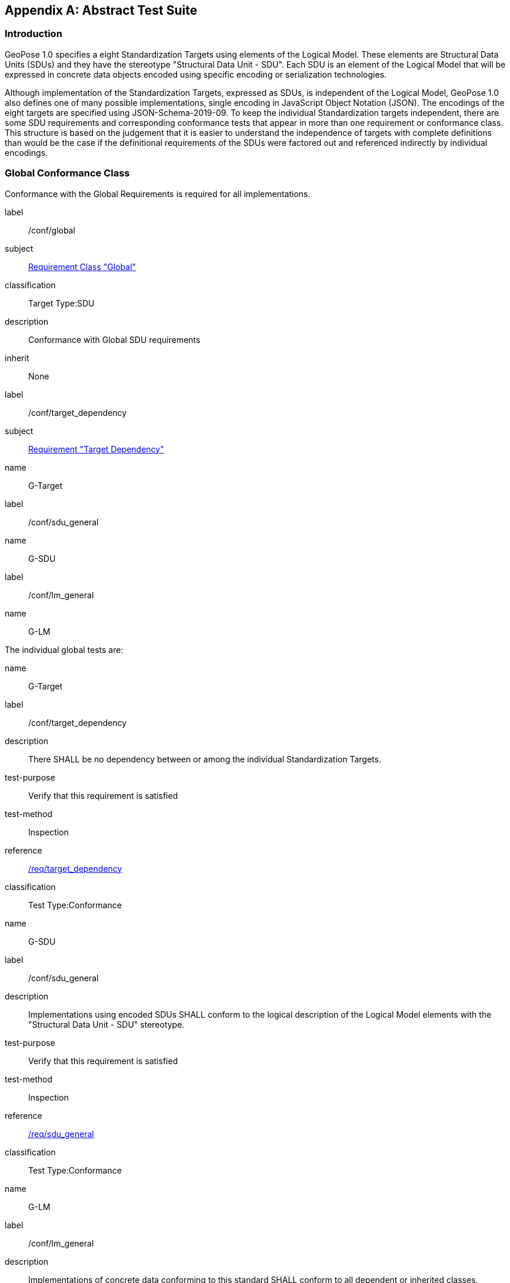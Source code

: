 [[annex-A]]
[appendix, obligation=normative]
== Abstract Test Suite

=== Introduction

GeoPose 1.0 specifies a eight Standardization Targets using elements of the Logical
Model. These elements are Structural Data Units (SDUs) and they have the stereotype
"Structural Data Unit - SDU". Each SDU is an element of the Logical Model that will
be expressed in concrete data objects encoded using specific encoding or
serialization technologies.

Although implementation of the Standardization Targets, expressed as SDUs, is
independent of the Logical Model, GeoPose 1.0 also defines one of many possible
implementations, single encoding in JavaScript Object Notation (JSON). The encodings
of the eight targets are specified using JSON-Schema-2019-09. To keep the individual
Standardization targets independent, there are some SDU requirements and
corresponding conformance tests that appear in more than one requirement or
conformance class. This structure is based on the judgement that it is easier to
understand the independence of targets with complete definitions than would be the
case if the definitional requirements of the SDUs were factored out and referenced
indirectly by individual encodings.

=== Global Conformance Class

Conformance with the Global Requirements is required for all implementations.

[[conf_global]]
[conformance_class]
====
[%metadata]
label:: /conf/global
subject:: <<rc_global,Requirement Class "Global">>
classification:: Target Type:SDU
description:: Conformance with Global SDU requirements
inherit:: None

[conformance_test]
======
[%metadata]
label:: /conf/target_dependency
subject:: <<global,Requirement "Target Dependency">>
name:: G-Target
======

[conformance_test]
======
[%metadata]
label:: /conf/sdu_general
name:: G-SDU
======

[conformance_test]
======
[%metadata]
label:: /conf/lm_general
name:: G-LM
======
====

The individual global tests are:

[[conformance_global]]
[conformance_test]
====
[%metadata]
name:: G-Target
label:: /conf/target_dependency
description:: There SHALL be no dependency between or among the individual
Standardization Targets.
test-purpose:: Verify that this requirement is satisfied
test-method:: Inspection
reference:: <<global,/req/target_dependency>>
classification:: Test Type:Conformance
====

[[conformance_sdu]]
[conformance_test]
====
[%metadata]
name:: G-SDU
label:: /conf/sdu_general
description:: Implementations using encoded SDUs SHALL conform to the logical
description of the Logical Model elements with the "Structural Data Unit - SDU"
stereotype.
test-purpose:: Verify that this requirement is satisfied
test-method:: Inspection
reference:: <<sdu_confomance,/req/sdu_general>>
classification:: Test Type:Conformance
====

[[conformance_lm]]
[conformance_test]
====
[%metadata]
name:: G-LM
label:: /conf/lm_general
description:: Implementations of concrete data conforming to this standard SHALL
conform to all dependent or inherited classes, attributes, and associations,
multiplicities, and data types in the Logical Model.
test-purpose:: Verify that this requirement is satisfied
test-method:: Inspection
reference:: <<lm_confomance,/req/lm_general>>
classification:: Test Type:Conformance
====

=== Structural Data Unit (SDU) Conformance

There are some universal requirements on values that appear in a concrete
implementation using a specific encoding technology. For example, angles may be
constrained to fall within a range of values corresponding to a circle. Because these
are independent of encoding technology, they are specified here at a logical level.
Tests of an implementation at the SDU level generally only be done by inspection.

=== Basic-YPR SDU Conformance Class

[[conf_class_basic_ypr_sdu]]
[conformance_class]
====
[%metadata]
name:: Basic-YPR SDU
label:: /conf/class/basic_ypr/sdu
subject:: <<req_class_basic_ypr_sdu,Requirements Class "Basic YPR SDU">>
classification:: Target Type:SDU
description:: To confirm that a Basic-YPR GeoPose consists of an Outer Frame
specified by an implicit WGS-84 CRS and an implicit EPSG 4461-CS (LTP-ENU) coordinate
system and explicit parameters defining the tangent point and that the Inner Frame is
a rotation-only transformation using Yaw, Pitch, and Roll angles.
inherit:: /conf/global

[conformance_test,label="/conf/basic_ypr/sdu",name="B-YPR-SDU"]
======
======

[conformance_test,label="/conf/tangent_plane/longitude/sdu",name="B-TP-Lon-SDU"]
======
======

[conformance_test,label="/conf/tangent_plane/latitude/sdu",name="B-TP-Lat-SDU"]
======
======

[conformance_test,label="/conf/tangent_plane/h/sdu",name="B-TP-h-SDU"]
======
======

[conformance_test,label="/conf/ypr_angles/sdu",name="YPR-Angles-SDU"]
======
======
====

The Basic-YPR SDU member tests are the following:

[[conf_basic_ypr_sdu]]
[conformance_test]
====
[%metadata]
name:: B-YPR-SDU
label:: /conf/basic_ypr/sdu
description:: To confirm that an implementation of a Basic-YPR consists of an Outer
Frame specified by an implicit WGS-84 CRS and an implicit EPSG 4461-CS (LTP-ENU)
coordinate system and explicit parameters to define the tangent point. To confirm
that the Inner Frame is expressed as a rotation-only transformation using Yaw, Pitch,
and Roll angles.
test-purpose:: Verify that this requirement is satisfied
test-method:: Inspection
reference:: /req/basic_ypr/sdu
classification:: Test Type:Conformance
====

[[conf_tangent_plane_longitude_sdu]]
[conformance_test]
====
[%metadata]
name:: B-TP-Lon-SDU
label:: /conf/tangent_plane_longitude/sdu
description:: To confirm that a GeoPose tangentPoint.longitude attribute is expressed
as an angle in decimal degrees.
test-purpose:: Verify that this requirement is satisfied
test-method:: Inspection
reference:: /req/tangent_plane_longitude/sdu
classification:: Test Type:Conformance
====

[[conf_tangent_plane_latitude_sdu]]
[conformance_test]
====
[%metadata]
name:: B-TP-Lat-SDU
label:: /conf/tangent_plane_latitude/sdu
description:: To confirm that a GeoPose tangentPoint.latitude attribute is expressed
as an angle in decimal degrees.
test-purpose:: Verify that this requirement is satisfied
test-method:: Inspection
reference:: /req/tangent_plane_latitude/sdu
classification:: Test Type:Conformance
====

[[conf_tangent_plane_h_sdu]]
[conformance_test]
====
[%metadata]
name:: B-TP-h-SDU
label:: /conf/tangent_plane_h/sdu
description:: To confirm that a GeoPose tangentPoint.h attribute is expressed as a
height in meters above the WGS-84 ellipsoid.
test-purpose:: Verify that this requirement is satisfied
test-method:: Inspection
reference:: /req/tangent_plane_h/sdu
classification:: Test Type:Conformance
====

[[conf_ypr_angles_sdu]]
[conformance_test]
====
[%metadata]
name:: YPR-Angles-SDU
label:: /conf/ypr_angles/sdu
description:: To confirm that GeoPose YPR angles are expressed as three consecutive
rotations about the local axes Z, Y, and X, in that order, corresponding to the
conventional Yaw, Pitch, and Roll angles and that the unit of measure is the degree.
test-purpose:: Verify that this requirement is satisfied
test-method:: Inspection
reference:: /req/ypr_angles/sdu
classification:: Test Type:Conformance
====

==== Basic-Q SDU Conformance Class

[[conf_class_basic_quaternion_sdu]]
[conformance_class]
====
[%metadata]
name:: Basic-Q SDU
label:: /conf/class/basic_quaternion_sdu
subject:: <<req_basic_quaternion_sdu,Requirements Class "Basic Quaternion SDU">>
classification:: Target Type:SDU
description:: To confirm that components of a Basic Quaternion GeoPose conform to the
Logical Model.
inherit:: /conf/global

[abstract_test,label="/conf/basic_quaternion/sdu"]
======
======

[conformance_test,label="/conf/tangent_plane/longitude/sdu",name="B-TP-Lon-SDU"]
======
======

[conformance_test,label="/conf/tangent_plane/latitude/sdu",name="B-TP-Lat-SDU"]
======
======

[conformance_test,label="/conf/tangent_plane/h/sdu",name="B-TP-h-SDU"]
======
======

[conformance_test,label="/conf/quaternion/sdu",name="Quaternion-SDU"]
======
======
====

[[conf_basic_quaternion_sdu]]
[abstract_test]
====
[%metadata]
label:: /conf/basic/quaternion/sdu
test-purpose:: To confirm that a Basic-Q GeoPose consists of an Outer Frame specified by
an implicit WGS-84 CRS and an implicit EPSG 4461-CS (LTP-ENU) coordinate system and
explicit parameters defining the tangent point and that the Inner Frame is a
rotation-only transformation using a unit quaternion.
inherit:: /req/basic/quaternion/sdu
test-method:: Inspection
====

[conformance_test]
====
[%metadata]
name:: B-TP-Lon-SDU
label:: /conf/tangent_plane_longitude/sdu
description:: To confirm that a GeoPose tangentPoint.longitude attribute is expressed
as an angle in decimal degrees.
test-purpose:: Verify that this requirement is satisfied
test-method:: Inspection
reference:: /req/tangent_plane_longitude/sdu
classification:: Test Type:Conformance
====

[conformance_test]
====
[%metadata]
name:: B-TP-Lat-SDU
label:: /conf/tangent_plane_latitude/sdu
description:: To confirm that a GeoPose tangentPoint.latitude attribute is expressed
as an angle in decimal degrees.
test-purpose:: Verify that this requirement is satisfied
test-method:: Inspection
reference:: /req/tangent_plane_latitude/sdu
classification:: Test Type:Conformance
====

[conformance_test]
====
[%metadata]
name:: B-TP-h-SDU
label:: /conf/tangent_plane_h/sdu
description:: To confirm that a GeoPose tangentPoint.h attribute is expressed as a
height in meters above the WGS-84 ellipsoid.
test-purpose:: Verify that this requirement is satisfied
test-method:: Inspection
reference:: /req/tangent_plane_h/sdu
classification:: Test Type:Conformance
====

[[conf_quaternion_sdu]]
[conformance_test]
====
[%metadata]
name:: Quaternion-SDU
label:: /conf/quaternion/sdu
description:: To confirm the correct properties of a quaternion.
test-purpose:: To confirm that the unit quaternion consists of four representations of
real number values and that the square root of the sum of the squares of those
numbers is approximately 1.
reference:: /req/quaternion/sdu
test-method:: Inspection
====

==== Advanced SDU Conformance Class

[[conf_class_advanced_sdu]]
[conformance_class]
====
[%metadata]
name:: Advanced SDU
label:: /conf/class/advanced/sdu
subject:: <<req_advanced_sdu,Requirements Class "Basic Advanced SDU">>
classification:: Target Type:SDU
description:: To confirm that an implementation of the Advanced GeoPose conforms to
the Logical Model.
inherit:: /conf/global

[conformance_test,label="/conf/geopose_instant/sdu",name="GP-Instant-SDU"]
======
======

[conformance_test,label="/conf/frame_specification_authority/sdu",name="FS-Authority-SDU"]
======
======

[conformance_test,label="/conf/frame_specification_id/sdu",name="FS-ID-SDU"]
======
======

[conformance_test,label="/conf/frame_specification_parameters/sdu",name="FS-Parameters-SDU"]
======
======

[conformance_test,label="/conf/quaternion/sdu",name="Quaternion-SDU"]
======
======
====

[[conf_geopose_instant_sdu]]
[conformance_test]
====
[%metadata]
name:: GP-Instant-SDU
label:: /conf/geopose_instant/sdu
description:: To confirm the correct properties of a GeoPose Instant.
test-purpose:: To confirm that a Logical Model attribute GeoPoseInstant is Unix Time in
seconds multiplied by 1,000 and that the unit of measure is milliseconds.
reference:: /req/geopose_instant/sdu
test-method:: Inspection
====

[[conf_frame_specification_authority_sdu]]
[conformance_test]
====
[%metadata]
name:: FS-Authority-SDU
label:: /conf/frame_specification_authority/sdu
description:: To confirm the correct properties of a Frame Specification Authority.
test-purpose:: To confirm that a FrameSpecification.authority attribute contains a string
uniquely specifying a source of reference frame specifications.
reference:: /req/frame_specification_authority/sdu
test-method:: Inspection
====

[[conf_frame_specification_id_sdu]]
[conformance_test]
====
[%metadata]
name:: FS-ID-SDU
label:: /conf/frame_specification_id/sdu
description:: To confirm the correct properties of a Frame Specification ID.
test-purpose:: To confirm that a FrameSpecification.id attribute contains a string
uniquely specifying the identity of a reference frame specification as defined by
that authority.
reference:: /req/frame_specification_id/sdu
test-method:: Inspection
====

[[conf_frame_specification_parameters_sdu]]
[conformance_test]
====
[%metadata]
name:: FS-Parameters-SDU
label:: /conf/frame_specification_parameters/sdu
description:: To confirm the correct properties of Frame Specification Parameters.
test-purpose:: To confirm that a FrameSpecification.parameters attribute contains contain
all parameters needed for the corresponding authority and ID.
reference:: /req/frame_specification_parameters/sdu
test-method:: Inspection
====

[conformance_test]
====
[%metadata]
name:: Quaternion-SDU
label:: /conf/quaternion/sdu
description:: To confirm the correct properties of a quaternion.
test-purpose:: To confirm that the unit quaternion consists of four representations of
real number values and that the square root of the sum of the squares of those
numbers is approximately 1.
reference:: /req/quaternion/sdu
test-method:: Inspection
====

==== Graph SDU Conformance Class

[[conf_class_graph_sdu]]
[conformance_class]
====
[%metadata]
name:: Graph SDU
label:: /conf/class/graph/sdu
subject:: <<req_graph_sdu,Requirements Class "Graph SDU">>
classification:: Target Type:SDU
description:: To confirm that an implementation of the GeoPose Graph conforms to the
Logical Model.
inherit:: /conf/global

[conformance_test,label="/conf/geopose_instant/sdu",name="GP-Instant-SDU"]
======
======

[conformance_test,label="/conf/frame_specification_authority/sdu",name="FS-Authority-SDU"]
======
======

[conformance_test,label="/conf/frame_specification_id/sdu",name="FS-ID-SDU"]
======
======

[conformance_test,label="/conf/frame_specification_parameters/sdu",name="FS-Parameters-SDU"]
======
======

[conformance_test,label="/conf/graph_index/sdu",name="Graph-Index-SDU"]
======
======
====

[conformance_test]
====
[%metadata]
name:: GP-Instant-SDU
label:: /conf/geopose_instant/sdu
description:: To confirm the correct properties of a GeoPose Instant.
test-purpose:: To confirm that a Logical Model attribute GeoPoseInstant is Unix Time in
seconds multiplied by 1,000 and that the unit of measure is milliseconds.
reference:: /req/geopose_instant/sdu
test-method:: Inspection
====

[conformance_test]
====
[%metadata]
name:: FS-Authority-SDU
label:: /conf/frame_specification_authority/sdu
description:: To confirm the correct properties of a Frame Specification Authority.
test-purpose:: To confirm that a FrameSpecification.authority attribute contains a string
uniquely specifying a source of reference frame specifications.
reference:: /req/frame_specification_authority/sdu
test-method:: Inspection
====

[conformance_test]
====
[%metadata]
name:: FS-ID-SDU
label:: /conf/frame_specification_id/sdu
description:: To confirm the correct properties of a Frame Specification ID.
test-purpose:: To confirm that a FrameSpecification.id attribute contains a string
uniquely specifying the identity of a reference frame specification as defined by
that authority.
reference:: /req/frame_specification_id/sdu
test-method:: Inspection
====

[conformance_test]
====
[%metadata]
name:: FS-Parameters-SDU
label:: /conf/frame_specification_parameters/sdu
description:: To confirm the correct properties of Frame Specification Parameters.
test-purpose:: To confirm that a FrameSpecification.parameters attribute contains contain
all parameters needed for the corresponding authority and ID.
reference:: /req/frame_specification_parameters/sdu
test-method:: Inspection
====

[conformance_test]
====
[%metadata]
name:: Graph-Index-SDU
label:: /conf/graph_index/sdu
description:: To confirm that an implementation of Graph Index conforms to the
Logical Model.
test-purpose:: To confirm that each index value in a FrameListTransformPair is a distinct
integer value between 0 and one less than the number of elements in the frameList
property.
reference:: /req/graph_index/sdu
test-method:: Inspection
====

==== Chain SDU Conformance Class

[[conf_class_chain_sdu]]
[conformance_class]
====
[%metadata]
name:: Chain SDU
label:: /conf/class/chain_sdu
subject:: <<req_chain_sdu,Requirements Class "Chain SDU">>
classification:: Target Type:SDU
description:: To confirm that an implementation of the GeoPose Chain conforms to the
Logical Model.
inherit:: /conf/global

[conformance_test,label="/conf/geopose_instant/sdu",name="GP-Instant-SDU"]
======
======

[conformance_test,label="/conf/frame_specification_authority/sdu",name="FS-Authority-SDU"]
======
======

[conformance_test,label="/conf/frame_specification_id/sdu",name="FS-ID-SDU"]
======
======

[conformance_test,label="/conf/frame_specification_parameters/sdu",name="FS-Parameters-SDU"]
======
======

[conformance_test,label="/conf/chain_index/sdu",name="Chain-Index-SDU"]
======
======
====

[conformance_test]
====
[%metadata]
name:: GP-Instant-SDU
label:: /conf/geopose_instant/sdu
description:: To confirm the correct properties of a GeoPose Instant.
test-purpose:: To confirm that a Logical Model attribute GeoPoseInstant is Unix Time in
seconds multiplied by 1,000 and that the unit of measure is milliseconds.
reference:: /req/geopose_instant/sdu
test-method:: Inspection
====

[conformance_test]
====
[%metadata]
name:: FS-Authority-SDU
label:: /conf/frame_specification_authority/sdu
description:: To confirm the correct properties of a Frame Specification Authority.
test-purpose:: To confirm that a FrameSpecification.authority attribute contains a string
uniquely specifying a source of reference frame specifications.
reference:: /req/frame_specification_authority/sdu
test-method:: Inspection
====

[conformance_test]
====
[%metadata]
name:: FS-ID-SDU
label:: /conf/frame_specification_id/sdu
description:: To confirm the correct properties of a Frame Specification ID.
test-purpose:: To confirm that a FrameSpecification.id attribute contains a string
uniquely specifying the identity of a reference frame specification as defined by
that authority.
reference:: /req/frame_specification_id/sdu
test-method:: Inspection
====

[conformance_test]
====
[%metadata]
name:: FS-Parameters-SDU
label:: /conf/frame_specification_parameters/sdu
description:: To confirm the correct properties of Frame Specification Parameters.
test-purpose:: To confirm that a FrameSpecification.parameters attribute contains contain
all parameters needed for the corresponding authority and ID.
reference:: /req/frame_specification_parameters/sdu
test-method:: Inspection
====

[conformance_test]
====
[%metadata]
name:: Chain-Index-SDU
label:: /conf/chain_index/sdu
description:: To confirm that an implementation of Chain Index conforms to the
Logical Model.
test-purpose:: To confirm that each index value is a distinct integer value between 0 and
one less than the number of elements in the frameList property.
reference:: /req/chain_index/sdu
test-method:: Inspection
====

==== Regular Series SDU Conformance Class

[[conf_class_regular_series_sdu]]
[conformance_class]
====
[%metadata]
name:: Regular Series SDU
label:: /conf/class/regular_series/sdu
subject:: <<req_regular_series_sdu,Requirements Class "Regular Series SDU">>
classification:: Target Type:SDU
description:: To confirm that components of a Regular Series conform to the Logical
Model.
inherit:: /conf/global

[conformance_test,label="/conf/series_header/sdu",name="Series-Header-SDU"]
======
======

[conformance_test,label="/conf/geopose_duration/sdu",name="GP-Duration-SDU"]
======
======

[conformance_test,label="/conf/frame_specification_authority/sdu",name="FS-Authority-SDU"]
======
======

[conformance_test,label="/conf/frame_specification_id/sdu",name="FS-ID-SDU"]
======
======

[conformance_test,label="/conf/frame_specification_parameters/sdu",name="FS-Parameters-SDU"]
======
======

[conformance_test,label="/conf/series_trailer/sdu",name="Series-Trailer-SDU"]
======
======
====

[[conf_series_header_sdu]]
[conformance_test]
====
[%metadata]
name:: Series-Header-SDU
label:: /conf/series_header/sdu
description:: To confirm that an implementation of a Series Header conforms to the
Logical Model.
test-purpose:: To confirm that a Series Header is implemented in accordance with the
Logical Model.
reference:: /req/series_header/sdu
test-method:: Inspection
====

[[conf_geoposeduration_sdu]]
[conformance_test]
====
[%metadata]
name:: GP-Duration-SDU
label:: /conf/geopose_duration/sdu
description:: To confirm the correct properties of a GeoPose Duration.
test-purpose:: To confirm that a Logical Model attribute GeoPoseDuration is expressed in
seconds multiplied by 1,000 and that the unit of measure is milliseconds.
reference:: /req/geopose_duration/sdu
test-method:: Inspection
====

[conformance_test]
====
[%metadata]
name:: FS-Authority-SDU
label:: /conf/frame_specification_authority/sdu
description:: To confirm the correct properties of a Frame Specification Authority.
test-purpose:: To confirm that a FrameSpecification.authority attribute contains a string
uniquely specifying a source of reference frame specifications.
reference:: /req/frame_specification_authority/sdu
test-method:: Inspection
====

[conformance_test]
====
[%metadata]
name:: FS-ID-SDU
label:: /conf/frame_specification_id/sdu
description:: To confirm the correct properties of a Frame Specification ID.
test-purpose:: To confirm that a FrameSpecification.id attribute contains a string
uniquely specifying the identity of a reference frame specification as defined by
that authority.
reference:: /req/frame_specification_id/sdu
test-method:: Inspection
====

[conformance_test]
====
[%metadata]
name:: FS-Parameters-SDU
label:: /conf/frame_specification_parameters/sdu
description:: To confirm the correct properties of Frame Specification Parameters.
test-purpose:: To confirm that a FrameSpecification.parameters attribute contains contain
all parameters needed for the corresponding authority and ID.
reference:: /req/frame_specification_parameters/sdu
test-method:: Inspection
====

[[conf_series_trailer_sdu]]
[conformance_test]
====
[%metadata]
name:: Series-Trailer-SDU
label:: /conf/series_trailer/sdu
description:: To confirm that an implementation of a Series Trailer conforms to the
Logical Model.
test-purpose:: To confirm that a Series Trailer is implemented in accordance with the
Logical Model.
reference:: /req/series_trailer/sdu
test-method:: Inspection
====

==== Irregular Series SDU Conformance Class

[[conf_class_irregular_series_sdu]]
[conformance_class]
====
[%metadata]
name:: Irregular Series SDU
label:: /conf/class/irregular_series/sdu
subject:: <<req_irregular_series_sdu,Requirements Class "Irregular Series SDU">>
classification:: Target Type:SDU
description:: To confirm that a Regular Series conforms to the Logical Model.
inherit:: /conf/global

[conformance_test,label="/conf/series_header/sdu",name="Series-Header-SDU"]
======
======

[conformance_test,label="/conf/geopose_duration/sdu",name="GP-Duration-SDU"]
======
======

[conformance_test,label="/conf/frame_specification_authority/sdu",name="FS-Authority-SDU"]
======
======

[conformance_test,label="/conf/frame_specification_id/sdu",name="FS-ID-SDU"]
======
======

[conformance_test,label="/conf/frame_specification_parameters/sdu",name="FS-Parameters-SDU"]
======
======

[conformance_test,label="/conf/series_frame_and_time/sdu",name="Series-Frame-And-Time-SDU"]
======
======

[conformance_test,label="/conf/series_trailer/sdu",name="Series-Trailer-SDU"]
======
======
====

[conformance_test]
====
[%metadata]
name:: Series-Header-SDU
label:: /conf/series_header/sdu
description:: To confirm that an implementation of a Series Header conforms to the
Logical Model.
test-purpose:: To confirm that a Series Header is implemented in accordance with the
Logical Model.
reference:: /req/series_header/sdu
test-method:: Inspection
====

[conformance_test]
====
[%metadata]
name:: FS-Authority-SDU
label:: /conf/frame_specification_authority/sdu
description:: To confirm the correct properties of a Frame Specification Authority.
test-purpose:: To confirm that a FrameSpecification.authority attribute contains a string
uniquely specifying a source of reference frame specifications.
reference:: /req/frame_specification_authority/sdu
test-method:: Inspection
====

[conformance_test]
====
[%metadata]
name:: FS-ID-SDU
label:: /conf/frame_specification_id/sdu
description:: To confirm the correct properties of a Frame Specification ID.
test-purpose:: To confirm that a FrameSpecification.id attribute contains a string
uniquely specifying the identity of a reference frame specification as defined by
that authority.
reference:: /req/frame_specification_id/sdu
test-method:: Inspection
====

[conformance_test]
====
[%metadata]
name:: FS-Parameters-SDU
label:: /conf/frame_specification_parameters/sdu
description:: To confirm the correct properties of Frame Specification Parameters.
test-purpose:: To confirm that a FrameSpecification.parameters attribute contains contain
all parameters needed for the corresponding authority and ID.
reference:: /req/frame_specification_parameters/sdu
test-method:: Inspection
====

[conformance_test]
====
[%metadata]
name:: Series-Frame-And-Time-SDU
label:: /conf/series_frame_and_time/sdu
description:: To confirm that an implementation of a Series FrameAndTime object
conforms to the Logical Model.
test-purpose:: To confirm that a Series FrameAndTime is implemented in accordance with the
Logical Model.
reference:: /req/series_frame_and_time/sdu
test-method:: Inspection
====

[conformance_test]
====
[%metadata]
name:: Series-Trailer-SDU
label:: /conf/series_trailer/sdu
description:: To confirm that an implementation of a Series Trailer conforms to the
Logical Model.
test-purpose:: To confirm that a Series Trailer is implemented in accordance with the
Logical Model.
reference:: /req/series_trailer/sdu
test-method:: Inspection
====

==== Stream SDU Conformance Class

[[conf_class_stream_sdu]]
[conformance_class]
====
[%metadata]
name:: Stream SDU
label:: /conf/class/stream/sdu
subject:: <<req_stream_sdu,Requirements Class "Stream SDU">>
classification:: Target Type:SDU
description:: To confirm that a GeoPose Stream conforms to the Logical Model.
inherit:: /conf/global

[conformance_test,label="/conf/transition_model/sdu",name="Transition-Model-SDU"]
======
======

[conformance_test,label="/conf/frame_specification_authority/sdu",name="FS-Authority-SDU"]
======
======

[conformance_test,label="/conf/frame_specification_id/sdu",name="FS-ID-SDU"]
======
======

[conformance_test,label="/conf/frame_specification_parameters/sdu",name="FS-Parameters-SDU"]
======
======

[abstract_test,label="/conf/stream_frame_and_time/sdu",name="Stream-Frame-And-Time-SDU"]
======
======
====

[[conf_transition_model_sdu]]
[conformance_test]
====
[%metadata]
name:: Transition-Model-SDU
label:: /conf/frame_specification_authority/sdu
description:: To confirm that a TransitionModel attribute conforms to the Logical
Model.
test-purpose:: To confirm that a transition_model attribute is one of the values in the
TransitionModel enumeration.
reference:: /req/transition_model/sdu
test-method:: Inspection
====

[conformance_test]
====
[%metadata]
name:: FS-Authority-SDU
label:: /conf/frame_specification_authority/sdu
description:: To confirm the correct properties of a Frame Specification Authority.
test-purpose:: To confirm that a FrameSpecification.authority attribute contains a string
uniquely specifying a source of reference frame specifications.
reference:: /req/frame_specification_authority/sdu
test-method:: Inspection
====

[conformance_test]
====
[%metadata]
name:: FS-ID-SDU
label:: /conf/frame_specification_id/sdu
description:: To confirm the correct properties of a Frame Specification ID.
test-purpose:: To confirm that a FrameSpecification.id attribute contains a string
uniquely specifying the identity of a reference frame specification as defined by
that authority.
reference:: /req/frame_specification_id/sdu
test-method:: Inspection
====

[conformance_test]
====
[%metadata]
name:: FS-Parameters-SDU
label:: /conf/frame_specification_parameters/sdu
description:: To confirm the correct properties of Frame Specification Parameters.
test-purpose:: To confirm that a FrameSpecification.parameters attribute contains contain
all parameters needed for the corresponding authority and ID.
reference:: /req/frame_specification_parameters/sdu
test-method:: Inspection
====

[[conf_stream_frame_and_time_sdu]]
[abstract_test]
====
[%metadata]
label:: /conf/stream/frame_and_time/sdu
test-purpose:: To confirm that a Stream frame_and_time is implemented as an
innerFrameAndTime property with an ExplicitFrameSpec and GeoPoseInstant pair.
inherit:: /req/Stream/fst/sdu
test-method:: Inspection
====

=== Encodings Conformance

Each encoding technology has its own independent test suite. There is one
conformance class per Standardization target per encoding technology. The GeoPose
Standard 1.0 has one encoding technology: JSON.

==== JSON Conformance

The *Basic-YPR GeoPose* is the JSON encoding intended for widest use.

[[conf_class_basic_ypr_encoding_json]]
[conformance_class]
====
[%metadata]
name:: Basic-YPR Encoding-JSON
label:: /conf/class/basic_ypr/encoding/json
subject:: JSON object
description:: To confirm that a Basic-YPR GeoPose consists of an Outer Frame
specified by an implicit WGS-84 CRS and an implicit EPSG 4461-CS (LTP-ENU) coordinate
system and explicit parameters defining the tangent point and that the Inner Frame is
a rotation-only transformation using Yaw, Pitch, and Roll angles.
inherit:: /conf/basic_ypr_sdu

[conformance_test,label="/conf/basic_ypr/encoding/json/test",name="B-YPR-Encoding-JSON"]
======
======
====

The Basic-YPR JSON Encoding member test is the following:

[[conf_basic_ypr_encoding_json_test]]
[conformance_test]
====
[%metadata]
name:: B-YPR-Encoding-JSON
label:: /conf/basic_ypr/encoding/json/test
description:: To confirm that a JSON encoding of a Basic-YPR GeoPose conforms with
the corresponding JSON-Schema definition.
test-purpose:: To confirm that Basic-YPR GeoPose data objects conform to the Basic-YPR
JSON-Schema definition.
test-method:: JSON-Schema validation.
reference:: /req/basic_ypr/sdu
classification:: Test Type:Conformance
====

The *Basic-Quaternion GeoPose* JSON encoding is intended for applications using
quaternions. It comes in two sub-versions: normal and strict. The only difference is
that a strict sub-version does not allow additional JSON members.

[[conf_basic_quaternion_encoding_json]]
[conformance_class]
====
[%metadata]
name:: Basic-Quaternion Encoding-JSON
label:: /conf/class/basic_quaternion/encoding/json
subject:: JSON object
description:: Confirm that a JSON-encoded Basic-Quaternion GeoPose conforms to the
relevant elements of the Logical Model and a corresponding JSON-Schema document.
inherit:: /conf/basic_ypr_sdu

[conformance_test,label="/conf/basic_ypr/encoding/json/test"]
======
======
====

The *Basic-Quaternion* JSON Encoding member test is the following:

[[conf_basic_quaternion_encoding_json_test]]
[conformance_test]
====
[%metadata]
name:: B-Quaternion-Encoding-JSON
label:: /conf/basic_ypr/encoding/json/test
description:: Confirm that Basic-Quaternion GeoPose data objects conform to the
Basic-Quaternion JSON-Schema definition.
test-purpose:: To confirm that Basic-Quaternion GeoPose data objects conform to the
Basic-Quaternion JSON-Schema definition.
test-method:: JSON-Schema validation.
reference:: /req/basic_quaternion/sdu
classification:: Test Type:Conformance
====

[NOTE]
The *Basic-Quaternion (Strict) GeoPose* JSON encoding does not allow additional JSON
members.

[[conf_class_basic_quaternion_encoding_json]]
[conformance_class]
====
[%metadata]
name:: Basic-Quaternion Encoding-JSON (Strict)
label:: /conf/class/quaternion/encoding/json_strict
subject:: JSON object
description:: Confirm that a strict JSON-encoded Basic-Quaternion GeoPose conforms to
the relevant elements of the Logical Model and a corresponding JSON-Schema document.
inherit:: /conf/basic_quaternion_sdu

[conformance_test,label="/conf/basic_quaternion/encoding/json_strict",name="B-Quaternion-Encoding-JSON-Strict"]
======
======
====

The Basic-Quaternion JSON (Strict) Encoding member test is the following:

[[conf_basic_quaternion_encoding_json_strict_test]]
[conformance_test]
====
[%metadata]
name:: B-Quaternion-Encoding-JSON (Strict)
label:: /conf/basic_quaternion/encoding/json_strict
description:: Confirm that Basic-Quaternion (Strict) GeoPose data objects conform to
the Basic-Quaternion (Strict) JSON-Schema definition.
test-purpose:: To confirm that Basic-Quaternion (Strict) GeoPose data objects conform to
the Basic-Quaternion (Strict) JSON-Schema definition.
test-method:: JSON-Schema validation.
reference:: /req/basic_quaternion/sdu
classification:: Test Type:Conformance
====

The *Advanced GeoPose* JSON encoding has an optional time stamp and a flexible Outer
Frame specification.

[[conf_class_advanced_encoding_json]]
[conformance_class]
====
[%metadata]
name:: Advanced Encoding-JSON
label:: /conf/class/advanced/encoding/json
subject:: JSON object
description:: To confirm that a JSON-encoded Advanced GeoPose conforms to the
relevant elements of the Logical Model and a specific JSON-Schema document.
inherit:: /conf/advanced_sdu

[conformance_test,label="/conf/advanced/encoding/json/test",name="Advanced-Encoding-JSON"]
======
======
====

The *Advanced GeoPose* JSON Encoding member test is the following:

[[conf_advanced_encoding_json_test]]
[conformance_test]
====
[%metadata]
name:: Advanced-Encoding-JSON
label:: /conf/advanced/encoding/json/test
description:: Confirm that a JSON-encoded Advanced GeoPose conforms to the
corresponding JSON-Schema document.
test-purpose:: To confirm that Advanced GeoPose data objects conform to the Advanced
JSON-Schema definition.
test-method:: JSON-Schema validation.
reference:: /req/advanced/sdu
classification:: Test Type:Conformance
====

The *GeoPose Chain* JSON encoding supports a linear sequence of frame transformations
for modelling articulated structures.

[[conf_class_chain_encoding_json]]
[conformance_class]
====
[%metadata]
name:: Chain Encoding-JSON
label:: /conf/class/chain/encoding/json
subject:: JSON object
description:: To confirm that a JSON-encoded GeoPose Chain conforms to the relevant
elements of the Logical Model and a specific JSON-Schema document.
inherit:: /conf/chain/sdu

[conformance_test,label="/conf/chain/encoding/json/test",name="Chain-Encoding-JSON"]
======
======
====

The Chain Encoding member test is the following:

[[conf_chain_encoding_json_test]]
[conformance_test]
====
[%metadata]
name:: Chain-Encoding-JSON
label:: /conf/chain/encoding/json
description:: Confirm that a JSON-encoded GeoPose Chain conforms to the specified
JSON-Schema document.
test-purpose:: To confirm that Chain GeoPose data objects conform to the Chain JSON-Schema
definition.
test-method:: JSON-Schema validation.
reference:: /req/chain/sdu
classification:: Test Type:Conformance
====

The *GeoPose Graph* JSON encoding supports a directed graph stucture.

[[conf_class_graph_encoding_json]]
[conformance_class]
====
[%metadata]
name:: Graph Encoding-JSON
label:: /conf/class/graph/encoding/json
subject:: JSON object
description:: To confirm that a JSON-encoded GeoPose Graph conforms to the relevant
elements of the Logical Model and a specific JSON-Schema document.
inherit:: /conf/graph/sdu

[conformance_test,label="/conf/graph/encoding/json/test",name="Graph-Encoding-JSON"]
======
======
====

The Graph Encoding member test is the following:

[[conf_graph_encoding_json_test]]
[conformance_test]
====
[%metadata]
name:: Graph-Encoding-JSON
label:: /conf/graph/encoding/json/test
description:: Confirm that GeoPose Graph data objects conform to the Graph
JSON-Schema definition.
test-purpose:: To confirm that Graph GeoPose data objects conform to the Graph JSON-Schema
definition.
test-method:: JSON-Schema validation.
reference:: /req/graph/sdu
classification:: Test Type:Conformance
====

The *GeoPose Regular Series* JSON encoding supports a time series of equally-spaced
GeoPoses.

[[conf_class_regular_series_encoding_json]]
[conformance_class]
====
[%metadata]
name:: GeoPose Regular Series Encoding-JSON
label:: /conf/class/regular_series/encoding/json
subject:: JSON object
description:: To confirm that a JSON-encoded Regular Series conforms to the relevant
elements of the Logical Model and a specific JSON-Schema document.
inherit:: /conf/regular_series/sdu

[conformance_test,label="/conf/regular_series/encoding/json",name="Regular-Series-Encoding-JSON"]
======
======
====

The *GeoPose Regular Series* JSON Encoding member test is the following:

[[conf_regular_series_encoding_json]]
[conformance_test]
====
[%metadata]
name:: GeoPose Regular Series-Encoding-JSON
label:: /conf/regular_series/encoding/json
description:: Confirm that GeoPose Regular Series data objects conform to the Regular
Series JSON-Schema definition.
test-purpose:: To confirm that Regular Series GeoPose data objects conform to the Regular
Series JSON-Schema definition.
test-method:: JSON-Schema validation.
reference:: /req/regular_series/sdu
classification:: Test Type:Conformance
====

The *GeoPose Irregular Series* JSON encoding has an optional time stamp and a
flexible Outer Frame specification.

[[conf_class_irregular_series_encoding_json]]
[conformance_class]
====
[%metadata]
name:: Irregular Series Encoding-JSON
label:: /conf/class/irregular_series/encoding/json
subject:: JSON object
description:: To confirm that a JSON-encoded Irregular Series conforms to the
relevant elements of the Logical Model and a specific JSON-Schema document.
inherit:: /conf/irregular_series/sdu

[conformance_test,label="/conf/irregular_series/encoding/json/test",name="Chain"]
======
======
====

The *GeoPose Irregular Series* JSON Encoding member test is the following:

[[conf_irregular_series_encoding_json_test]]
[conformance_test]
====
[%metadata]
name:: Series-Irregular-Encoding-JSON
label:: /conf/irregular_series/encoding/json/test
description:: Confirm that GeoPose Irregular Series data objects conform to the
Regular Series JSON-Schema definition.
test-purpose:: To confirm that GeoPose Irregular Series data objects conform to the
Regular Series JSON-Schema definition.
test-method:: JSON-Schema validation.
reference:: /req/irregular_series/sdu
classification:: Test Type:Conformance
====

The *GeoPose Stream* JSON encoding has an optional time stamp and a flexible Outer
Frame specification.

[[conf_class_stream_encoding_json]]
[conformance_class]
====
[%metadata]
name:: Stream Encoding-JSON
label:: /conf/class/stream/encoding/json
subject:: JSON object
description:: Confirm that GeoPose Stream data objects conform to the corresponding
Stream JSON-Schema requirement.
inherit:: /conf/stream/sdu

[conformance_test,label="/conf/stream/encoding/json/test",name="Stream-Encoding-JSON"]
======
======
====

The *GeoPose Stream* JSON Encoding member test is the following:

[[conf_stream_encoding_json_test]]
[conformance_test]
====
[%metadata]
name:: Stream-Encoding-JSON
label:: /conf/stream/encoding/json/test
description:: Confirm that GeoPose Stream data objects conform to the Stream
JSON-Schema requirement.
test-purpose:: To confirm that Stream data objects conform to the corresponding Stream
JSON-Schema definition.
test-method:: JSON-Schema validation.
reference:: /req/stream/sdu
classification:: Test Type:Conformance
====

